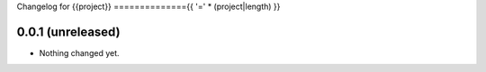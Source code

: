 Changelog for {{project}}
=============={{ '=' * (project|length) }}


0.0.1 (unreleased)
------------------

- Nothing changed yet.
